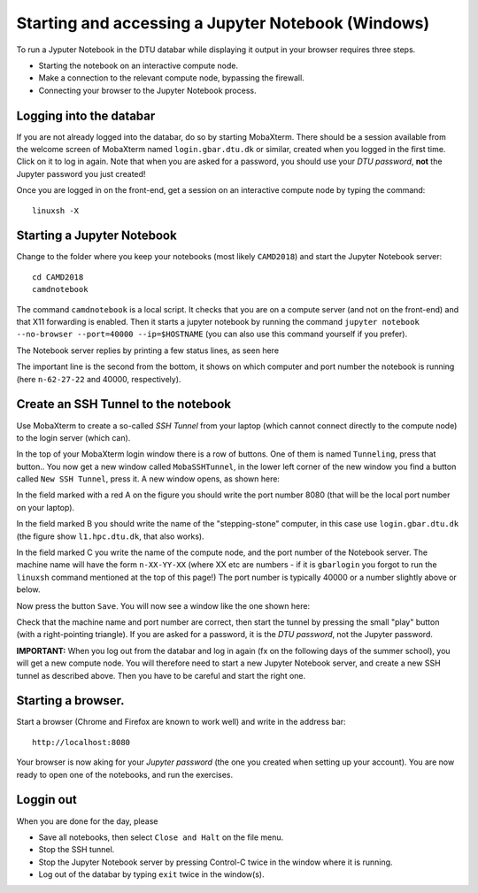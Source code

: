.. _accesswin:

===================================================
Starting and accessing a Jupyter Notebook (Windows)
===================================================

To run a Jyputer Notebook in the DTU databar while displaying it output in your browser requires three steps.

* Starting the notebook on an interactive compute node.

* Make a connection to the relevant compute node, bypassing the firewall.

* Connecting your browser to the Jupyter Notebook process.


Logging into the databar
========================

If you are not already logged into the databar, do so by starting
MobaXterm.  There should be a session available from the welcome
screen of MobaXterm named ``login.gbar.dtu.dk`` or similar, created
when you logged in the first time.  Click on it to log in again.  Note
that when you are asked for a password, you should use your *DTU
password*, **not** the Jupyter password you just created!

Once you are logged in on the front-end, get a session on an interactive compute node by typing the command::

  linuxsh -X

  
Starting a Jupyter Notebook
===========================

Change to the folder where you keep your notebooks (most likely ``CAMD2018``) and start the Jupyter Notebook server::

  cd CAMD2018
  camdnotebook

The command ``camdnotebook`` is a local script.  It checks that you
are on a compute server (and not on the front-end) and that X11
forwarding is enabled.  Then it starts a jupyter notebook by running
the command ``jupyter notebook --no-browser --port=40000 --ip=$HOSTNAME``
(you can also use this command yourself if you prefer).

The Notebook server replies by printing a few status lines, as seen here

.. image:: JupyterRunningWin.png
   :width: 66%

The important line is the second from the bottom, it shows on which
computer and port number the notebook is running (here ``n-62-27-22``
and 40000, respectively).


Create an SSH Tunnel to the notebook
====================================

Use MobaXterm to create a so-called *SSH Tunnel* from your laptop
(which cannot connect directly to the compute node) to the login
server (which can).

In the top of your MobaXterm login window there is a row of buttons.
One of them is named ``Tunneling``, press that button..  You now get a
new window called ``MobaSSHTunnel``, in the lower left corner of the new
window you find a button called ``New SSH Tunnel``, press it.  A new
window opens, as shown here:

.. image:: CreateTunnelWin.png
   :width: 66%

In the field marked with a red A on the figure you should write the
port number 8080 (that will be the local port number on your laptop).

In the field marked B you should write the name of the
"stepping-stone" computer, in this case use ``login.gbar.dtu.dk`` (the
figure show ``l1.hpc.dtu.dk``, that also works).

In the field marked C you write the name of the compute node, and the
port number of the Notebook server.  The machine name will have the
form ``n-XX-YY-XX`` (where XX etc are numbers - if it is ``gbarlogin``
you forgot to run the ``linuxsh`` command mentioned at the top of this
page!)  The port number is typically 40000 or a number slightly above
or below.

Now press the button ``Save``.  You will now see a window like the one
shown here:

.. image:: UseTunnelWin.png
   :width: 66%

Check that the machine name and port number are correct, then start
the tunnel by pressing the small "play" button (with a right-pointing
triangle).  If you are asked for a password, it is the *DTU password*,
not the Jupyter password.

**IMPORTANT:**  When you log out from the databar and log in again (fx
on the following days of the summer school), you will get a new
compute node.  You will therefore need to start a new Jupyter Notebook
server, and create a new SSH tunnel as described above.  Then you have
to be careful and start the right one.

Starting a browser.
===================

Start a browser (Chrome and Firefox are known to work well) and write
in the address bar::

  http://localhost:8080

Your browser is now aking for your *Jupyter password* (the one you
created when setting up your account).  You are now ready to open one
of the notebooks, and run the exercises.

Loggin out
==========

When you are done for the day, please

* Save all notebooks, then select ``Close and Halt`` on the file menu.

* Stop the SSH tunnel.

* Stop the Jupyter Notebook server by pressing Control-C twice in the
  window where it is running.

* Log out of the databar by typing ``exit`` twice in the window(s).



	   
